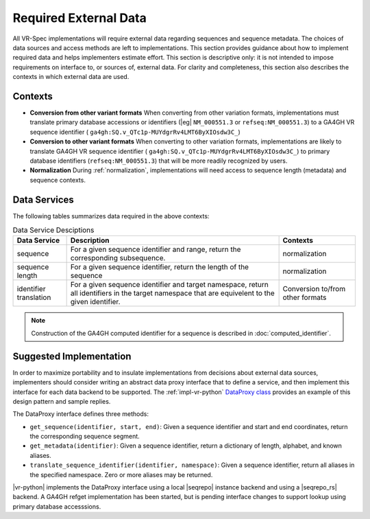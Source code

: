 .. _required-data:

Required External Data
!!!!!!!!!!!!!!!!!!!!!!

All VR-Spec implementations will require external data regarding
sequences and sequence metadata.  The choices of data sources and
access methods are left to implementations.  This section provides
guidance about how to implement required data and helps implementers
estimate effort.  This section is descriptive only: it is not intended
to impose requirements on interface to, or sources of, external data.
For clarity and completeness, this section also describes the contexts
in which external data are used.


Contexts
@@@@@@@@

* **Conversion from other variant formats** When converting from other
  variation formats, implementations must translate primary database
  accessions or identifiers (|eg| ``NM_000551.3`` or
  ``refseq:NM_000551.3``) to a GA4GH VR sequence identifier (
  ``ga4gh:SQ.v_QTc1p-MUYdgrRv4LMT6ByXIOsdw3C_``)

* **Conversion to other variant formats** When converting to other
  variation formats, implementations are likely to translate GA4GH VR
  sequence identifier ( ``ga4gh:SQ.v_QTc1p-MUYdgrRv4LMT6ByXIOsdw3C_``)
  to primary database identifiers (``refseq:NM_000551.3``) that will
  be more readily recognized by users.

* **Normalization** During :ref:`normalization`, implementations will
  need access to sequence length (metadata) and sequence contexts. 



Data Services
@@@@@@@@@@@@@

The following tables summarizes data required in the above contexts:

.. list-table:: Data Service Desciptions
   :class: reece-wrap
   :widths: auto
   :header-rows: 1

   * - Data Service
     - Description
     - Contexts
   * - sequence
     - For a given sequence identifier and range, return the
       corresponding subsequence.
     - normalization
   * - sequence length
     - For a given sequence identifier, return the length of the
       sequence
     - normalization
   * - identifier translation
     - For a given sequence identifier and target namespace, return
       all identifiers in the target namespace that are equivelent to
       the given identifier.
     - Conversion to/from other formats


.. note:: Construction of the GA4GH computed identifier for a sequence
          is described in :doc:`computed_identifier`.



Suggested Implementation
@@@@@@@@@@@@@@@@@@@@@@@@

In order to maximize portability and to insulate implementations from
decisions about external data sources, implementers should consider
writing an abstract data proxy interface that to define a service, and
then implement this interface for each data backend to be
supported. The :ref:`impl-vr-python` `DataProxy class
<https://github.com/ga4gh/vr-python/blob/master/src/ga4gh/vr/extras/dataproxy.py>`__
provides an example of this design pattern and sample replies.

The DataProxy interface defines three methods:

* ``get_sequence(identifier, start, end)``: Given a sequence
  identifier and start and end coordinates, return the corresponding
  sequence segment.
* ``get_metadata(identifier)``: Given a sequence identifier, return a
  dictionary of length, alphabet, and known aliases.
* ``translate_sequence_identifier(identifier, namespace)``: Given a
  sequence identifier, return all aliases in the specified
  namespace. Zero or more aliases may be returned.

|vr-python| implements the DataProxy interface using a local |seqrepo|
instance backend and using a |seqrepo_rs| backend.  A GA4GH refget
implementation has been started, but is pending interface changes to
support lookup using primary database accesssions.

.. todo:: Add examples for each based on VR Python


